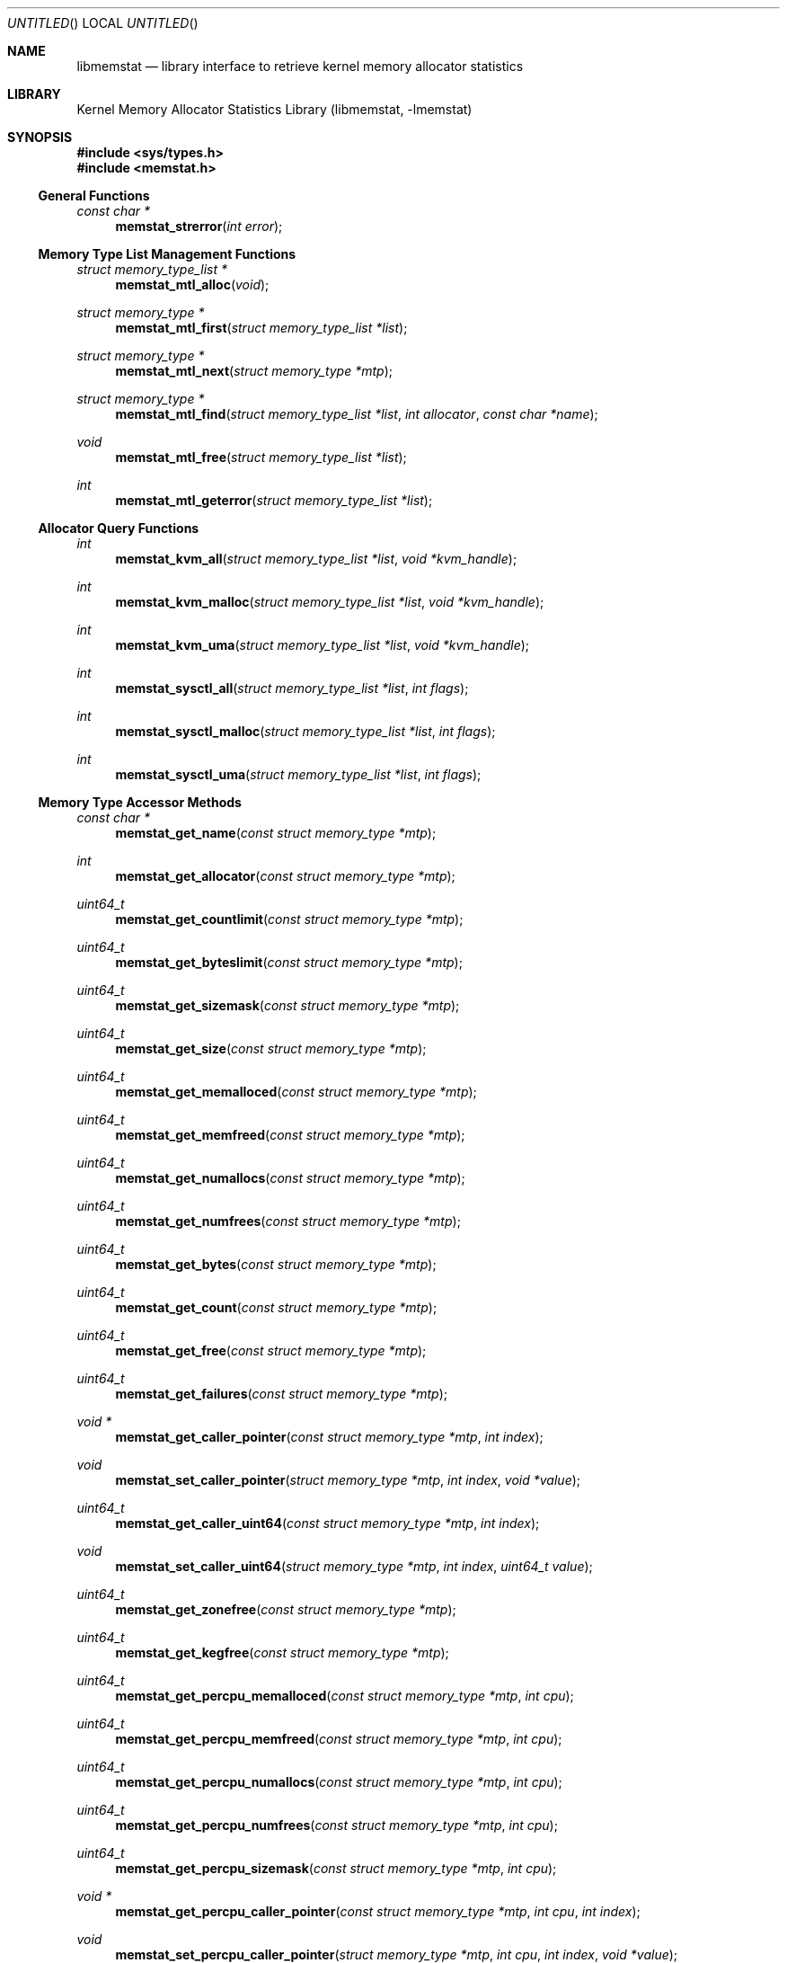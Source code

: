 .\" Copyright (c) 2005 Robert N. M. Watson
.\" All rights reserved.
.\"
.\" Redistribution and use in source and binary forms, with or without
.\" modification, are permitted provided that the following conditions
.\" are met:
.\" 1. Redistributions of source code must retain the above copyright
.\"    notice, this list of conditions and the following disclaimer.
.\" 2. Redistributions in binary form must reproduce the above copyright
.\"    notice, this list of conditions and the following disclaimer in the
.\"    documentation and/or other materials provided with the distribution.
.\"
.\" THIS SOFTWARE IS PROVIDED BY THE AUTHORS AND CONTRIBUTORS ``AS IS'' AND
.\" ANY EXPRESS OR IMPLIED WARRANTIES, INCLUDING, BUT NOT LIMITED TO, THE
.\" IMPLIED WARRANTIES OF MERCHANTABILITY AND FITNESS FOR A PARTICULAR PURPOSE
.\" ARE DISCLAIMED.  IN NO EVENT SHALL THE AUTHORS OR CONTRIBUTORS BE LIABLE
.\" FOR ANY DIRECT, INDIRECT, INCIDENTAL, SPECIAL, EXEMPLARY, OR CONSEQUENTIAL
.\" DAMAGES (INCLUDING, BUT NOT LIMITED TO, PROCUREMENT OF SUBSTITUTE GOODS
.\" OR SERVICES; LOSS OF USE, DATA, OR PROFITS; OR BUSINESS INTERRUPTION)
.\" HOWEVER CAUSED AND ON ANY THEORY OF LIABILITY, WHETHER IN CONTRACT, STRICT
.\" LIABILITY, OR TORT (INCLUDING NEGLIGENCE OR OTHERWISE) ARISING IN ANY WAY
.\" OUT OF THE USE OF THIS SOFTWARE, EVEN IF ADVISED OF THE POSSIBILITY OF
.\" SUCH DAMAGE.
.\"
.\" $FreeBSD$
.\"
.Dd June 27, 2005
.Os
.Dt LIBMEMSTAT 3
.Sh NAME
.Nm libmemstat
.Nd "library interface to retrieve kernel memory allocator statistics"
.Sh LIBRARY
.Lb libmemstat
.Sh SYNOPSIS
.In sys/types.h
.In memstat.h
.Ss General Functions
.Ft const char *
.Fn memstat_strerror "int error"
.Ss Memory Type List Management Functions
.Ft struct memory_type_list *
.Fn memstat_mtl_alloc "void"
.Ft struct memory_type *
.Fn memstat_mtl_first "struct memory_type_list *list"
.Ft struct memory_type *
.Fn memstat_mtl_next "struct memory_type *mtp"
.Ft struct memory_type *
.Fn memstat_mtl_find "struct memory_type_list *list" "int allocator" "const char *name"
.Ft void
.Fn memstat_mtl_free "struct memory_type_list *list"
.Ft int
.Fn memstat_mtl_geterror "struct memory_type_list *list"
.Ss Allocator Query Functions
.Ft int
.Fn memstat_kvm_all "struct memory_type_list *list" "void *kvm_handle"
.Ft int
.Fn memstat_kvm_malloc "struct memory_type_list *list" "void *kvm_handle"
.Ft int
.Fn memstat_kvm_uma "struct memory_type_list *list" "void *kvm_handle"
.Ft int
.Fn memstat_sysctl_all "struct memory_type_list *list" "int flags"
.Ft int
.Fn memstat_sysctl_malloc "struct memory_type_list *list" "int flags"
.Ft int
.Fn memstat_sysctl_uma "struct memory_type_list *list" "int flags"
.Ss Memory Type Accessor Methods
.Ft const char *
.Fn memstat_get_name "const struct memory_type *mtp"
.Ft int
.Fn memstat_get_allocator "const struct memory_type *mtp"
.Ft uint64_t
.Fn memstat_get_countlimit "const struct memory_type *mtp"
.Ft uint64_t
.Fn memstat_get_byteslimit "const struct memory_type *mtp"
.Ft uint64_t
.Fn memstat_get_sizemask "const struct memory_type *mtp"
.Ft uint64_t
.Fn memstat_get_size "const struct memory_type *mtp"
.Ft uint64_t
.Fn memstat_get_memalloced "const struct memory_type *mtp"
.Ft uint64_t
.Fn memstat_get_memfreed "const struct memory_type *mtp"
.Ft uint64_t
.Fn memstat_get_numallocs "const struct memory_type *mtp"
.Ft uint64_t
.Fn memstat_get_numfrees "const struct memory_type *mtp"
.Ft uint64_t
.Fn memstat_get_bytes "const struct memory_type *mtp"
.Ft uint64_t
.Fn memstat_get_count "const struct memory_type *mtp"
.Ft uint64_t
.Fn memstat_get_free "const struct memory_type *mtp"
.Ft uint64_t
.Fn memstat_get_failures "const struct memory_type *mtp"
.Ft void *
.Fn memstat_get_caller_pointer "const struct memory_type *mtp" "int index"
.Ft void
.Fn memstat_set_caller_pointer "struct memory_type *mtp" "int index" "void *value"
.Ft uint64_t
.Fn memstat_get_caller_uint64 "const struct memory_type *mtp" "int index"
.Ft void
.Fn memstat_set_caller_uint64 "struct memory_type *mtp" "int index" "uint64_t value"
.Ft uint64_t
.Fn memstat_get_zonefree "const struct memory_type *mtp"
.Ft uint64_t
.Fn memstat_get_kegfree "const struct memory_type *mtp"
.Ft uint64_t
.Fn memstat_get_percpu_memalloced "const struct memory_type *mtp" "int cpu"
.Ft uint64_t
.Fn memstat_get_percpu_memfreed "const struct memory_type *mtp" "int cpu"
.Ft uint64_t
.Fn memstat_get_percpu_numallocs "const struct memory_type *mtp" "int cpu"
.Ft uint64_t
.Fn memstat_get_percpu_numfrees "const struct memory_type *mtp" "int cpu"
.Ft uint64_t
.Fn memstat_get_percpu_sizemask "const struct memory_type *mtp" "int cpu"
.Ft void *
.Fn memstat_get_percpu_caller_pointer "const struct memory_type *mtp" "int cpu" "int index"
.Ft void
.Fn memstat_set_percpu_caller_pointer "struct memory_type *mtp" "int cpu" "int index" "void *value"
.Ft uint64_t
.Fn memstat_get_percpu_caller_uint64 "const struct memory_type *mtp" "int cpu" "int index"
.Ft void
.Fn memstat_set_percpu_caller_uint64 "struct memory_type *mtp" "int cpu" "int index" "uint64_t value"
.Ft uint64_t
.Fn memstat_get_percpu_free "const struct memory_type *mtp" "int cpu"
.Sh DESCRIPTION
.Nm
provides an interface to retrieve kernel memory allocator statistics, for
the purposes of debugging and system monitoring, insulating applications
from implementation details of the allocators, and allowing a tool to
transparently support multiple allocators.
.Nm
supports both retrieving a single statistics snapshot, as well as
incrementally updating statistics for long-term monitoring.
.Pp
.Nm
describes each memory type using a
.Vt struct memory_type ,
an opaque memory type accessed by the application using accessor functions
in the library.
.Nm
returns and updates chains of
.Vt struct memory_type
via a
.Vt struct memory_type_list ,
which will be allocated by calling
.Fn memstat_mtl_alloc ,
and freed on completion using
.Fn memstat_mtl_free .
Lists of memory types are populated via calls that query the kernel for
statistics information; currently:
.Fn memstat_kvm_all ,
.Fn memstat_kvm_malloc ,
.Fn memstat_kvm_uma ,
.Fn memstat_sysctl_all ,
.Fn memstat_sysctl_uma ,
and
.Fn memstat_sysctl_malloc .
Repeated calls will incrementally update the list of memory types, permitting
tracking over time without recreating all list state.
If an error is detected during a query call, error condition information may
be retrieved using
.Fn memstat_mtl_geterror ,
and converted to a user-readable string using
.Fn memstat_strerror .
.Pp
Freeing the list will free all memory type data in the list, and so
invalidates any outstanding pointers to entries in the list.
.Vt struct memory_type
entries in the list may be iterated over using
.Fn memstat_mtl_first
and
.fn memstat_mtl_next ,
which respectively return the first entry in a list, and the next entry in a
list.
.Fn memstat_mtl_find ,
which will return a pointer to the first entry matching the passed
parameters.
.Pp
A series of accessor methods is provided to access fields of the structure,
including retrieving statistics and properties, as well as setting of caller
owned fields.
Direct application access to the data structure fields is not supported.
.Ss Library memory_type Fields
Each
.Vt struct memory_type
holds a description of the memory type, including its name and the allocator
it is managed by, as well as current statistics on use.
Some statistics are directly measured, others are derived from directly
measured statistics.
Certain high level statistics are present across all available allocators,
such as the number of allocation and free operations; other measurements,
such as the quantity of free items in per-CPU caches, or administrative
limit on the number of allocations, is available only for specific
allocators.
.Ss Caller memory_type Fields
.Vt struct memory_type
includes fields to allow the application to store data, in the form of
pointers and 64-bit integers, with memory types.
For example, the application author might make use of one of the caller
pointers to reference a more complex data structure tracking long-term
behavior of the memory type, or a window system object that is used to
render the state of the memory type.
General and per-CPU storage is provided with each
.Vt struct memory_type
in the form of an array of pointers and integers.
The array entries are accessed via the
.Fa index
argument to the get and set accessor methods.
Possible values of
.Fa index
range between
.Dv 0
and
.Dv MEMSTAT_MAXCALLER .
.Pp
Caller-owned fields are initialized to
.Dv 0
or
.Dv NULL
when a new
.Vt struct memory_type
is allocated and attached to a memory type list; these fields retain their
values across queries that update library-owned fields.
.Ss Allocator Types
Currently,
.Nm
supports two kernel allocators:
.Dv ALLOCATOR_UMA
for
.Xr uma 9 ,
and
.Dv ALLOCATOR_MALLOC
for
.Xr malloc 9 .
These values may be passed to
.Fn memstat_mtl_find ,
and will be returned by
.Fn memstat_get_allocator .
Two additional constants in the allocator name space are defined:
.Dv ALLOCATOR_UNKNOWN ,
which will only be returned as a result of a library error, and
.Dv ALLOCATOR_ANY ,
which can be used to specify that returning types matching any allocator is
permittible from
.Fn memstat_mtl_find .
.Ss Access Method List
The following accessor methods are defined, of which some will be valid for
a given memory type:
.Pp
.Bl -tag -width "memstat_get_name" -compact -offset wee
.It memstat_get_name
Return a pointer to the name of the memory type.
Memory for the name is owned by
.Nm
and will be valid through a call to
.Fn memstat_mtl_free .
Note that names will be unique with respect to a single allocator, but that
the same name might be used by different memory types owned by different
memory allocators.
.It memstat_get_allocator
Return an integer identifier for the memory allocator that owns the memory
type.
.It memstat_get_countlimit
If the memory type has an administrative limit on the number of simultaneous
allocations, return it.
.It memstat_get_byteslimit
If the memory type has an administrative limit on the number of bytes of
memory that may be simultaenously allocated for the memory type, return it.
.It memstat_get_sizemask
If the memory type supports variable allocation sizes, return a bitmask of
sizes allocated for the memory type.
.It memstat_get_size
If the memory type supports a fixed allocation size, return that size.
.It memstat_get_memalloced
Return the total number of bytes allocated for the memory type over its
lifetime.
.It memstat_get_memfreed
Return the total number of bytes freed for the memory type over its lifetime.
.It memstat_get_numallocs
Return the total number of allocations for the memory type over its lifetime.
.It memstat_get_numfrees
Return the total number of frees for the memory type over its lifetime.
.It memstat_get_bytes
Return the current number of bytes allocated to the memory type.
.It memstat_get_count
Return the current number of allocations for the memory type.
.It memstat_get_free
If the memory allocator supports a cache, return the number of items in the
cache.
.It memstat_get_failures
If the memory allocator and type permit allocation failures, return the
number of allocation failures measured.
.It memstat_get_caller_pointer
Return a caller-owned pointer for the memory type.
.It memstat_set_caller_pointer
Set a caller-owned pointer for the memory type.
.It memstat_get_caller_uint64
Return a caller-owned integer for the memory type.
.It memstat_set_caller_uint64
Set a caller-owned integer for the memory type.
.It memstat_get_zonefree
If the memory allocator supports a multi-level allocation structure, return
the number of cached items in the zone.
These items will be in a fully constructed state available for immediate
use.
.It memstat_get_kegfree
If the memory allocator supports a multi-level allocation structure, return
the number of cached items in the keg.
These items may be in a partially constructed state, and may require further
processing before they can be made available for use.
.It memstat_get_percpu_memalloced
If the memory allocator supports per-CPU statistics, return the number of
bytes of memory allocated for the memory type on the CPU over its lifetime.
.It memstat_get_percpu_memfreed
If the memory allocator supports per-CPU statistics, return the number of
bytes of memory freed from the memory type on the CPU over its lifetime.
.It memstat_get_percpu_numallocs
If the memory allocator supports per-CPU statistics, return the number of
allocations for the memory type on the CPU over its lifetime.
.It memstat_get_percpu_numfrees
If the memory allocator supports per-CPU statistics, return the number of
frees for the memory type on the CPU over its lifetime.
.It memstat_get_percpu_sizemask
If the memory allocator supports variable size memory allocation and per-CPU
statistics, return the size bitmask for the memory type on the CPU.
.It memstat_get_percpu_caller_pointer
Return a caller-owned per-CPU pointer for the memory type.
.It memstat_set_percpu_caller_pointer
Set a caller-owned per-CPU pointer for the memory type.
.It memstat_get_percpu_caller_uint64
Return a caller-owned per-CPU integer for the memory type.
.It memsttat_set_percpu_caller_uint64
Set a caller-owned per-CPU integer for the memory type.
.It memstat_get_percpu_free
If the memory allocator supports a per-CPU cache, return the number of free
items in the per-CPU cache of the designated CPU.
.El
.Sh RETURN VALUES
.Nm
functions fall into three categories: functions returning a pointer to an
object, functions returning an integer return value, and functions
implementing accessor methods returning data from a
.Vt struct memory_type .
.Pp
Functions returning a pointer to an object will generally return
.Dv NULL
on failure.
.Fn memstat_mtl_alloc
will return an error value via
.Va errno ,
which will consist of the value
.Dv ENOMEM .
Functions
.Fn memstat_mtl_first ,
.Fn memstat_mtl_next ,
and
.Fn memstat_mtl_find
will return
.Dv NULL
when there is no entry or match in the list; however, this is not considered
a failure mode and no error value is available.
.Pp
Functions returning a integer success valuye will return
.Dv 0
on success, or
.Dv -1
on failure.
If a failure is returned, the list error access method,
.Fn memstat_mtl_geterror ,
may be used to retrieve the error state.
The string representation of the error may be retrieved using
.Fn memstat_strerror .
Possible error values are:
.Pp
.Bl -tag -width "MEMSTAT_ERROR_KVM_SHORTREAD" -compact -offset wee
.It Dv MEMSTAT_ERROR_UNDEFINED
Undefined error.  Occurs if
.Fn memstat_mtl_geterror
is called on a list before an error associated with the list has occurred.
.It Dv MEMSTAT_ERROR_NOMEMORY
Insufficient memory.  Occurs if library calls to
.Xr malloc 3
fail, or if a system call to retrieve kernel statistics fails with
.Er ENOMEM .
.It Dv MEMSTAT_ERROR_VERSION
Returned if the current version of
.Nm
is unable to interpret the statistics data returned by the kernel due to an
explicit version mismatch, or to differences in data structures that cannot
be reconciled.
.It Dv MEMSTAT_ERROR_PERMISSION
Returned if a statistics source returns
.Va errno
values of
.Dv EACCES
or
.Dv EPERM .
.It Dv MEMSTAT_ERROR_TOOMANYCPUS
Returned if the compile-time limit on the number of CPUs in
.Nm
is lower than the number of CPUs returned by a statistics data source.
.It Dv MEMSTAT_ERROR_DATAERROR
Returned if
.Nm
is unable to interpret statistics data returned by the data source, even
though there does not appear to be a version problem.
.It Dv MEMSTAT_ERROR_KVM
Returned if
.Nm
experiences an error while using
.Xr kvm 3
interfaces to query statistics data.
Use
.Xr kvm_geterr 3
to retrieve the error.
.It Dv MEMSTAT_ERROR_KVM_NOSYMBOL
Returned if
.Nm
is unable to read a required symbol from the kernel being operated on.
.It Dv MEMSTAT_ERROR_KVM_SHORTREAD
Returned if
.Nm
attempts to read data from a live memory image or kernel core dump and
insufficient data is returned.
.El
.Pp
Finally, functions returning data from a
.Dt struct memory_type
pointer are not permitted to fail, and directly return either a statistic
or pointer to a string.
.Sh EXAMPLES
Create a memory type list, query the
.Xr uma 9
memory allocator for available statistics, and print out the number of
allocations performed by the
.Dv mbuf
zone.
.Bd -literal -offset indent
struct memory_type_list *mtlp;
struct memory_type *mtp;
uint64_t mbuf_count;

mtlp = memstat_mtl_alloc();
if (mtlp == NULL)
    err(-1, "memstat_mtl_alloc");
if (memstat_sysctl_uma(mtlp, 0) < 0)
    err(-1, "memstat_sysctl_uma");
mtp = memstat_mtl_find(mtlp, ALLOCATOR_UMA, "mbuf");
if (mtp == NULL)
    errx(-1, "memstat_mtl_find: mbuf not found");
mbuf_count = memstat_get_count(mtp);
memstat_mtl_free(mtlp);

printf("mbufs: %llu\\n", (unsigned long long)mbuf_count);
.Ed
.Sh SEE ALSO
.Xr malloc 9 ,
.Xr uma 9
.Sh HISTORY
The
.Nm libmemstat
library appeared in
.Fx 6.0 .
.Sh AUTHORS
The kernel memory allocator changes necessary to support a general purpose
monitoring library, along with the library, were written by
.An Robert Watson Aq rwatson@FreeBSD.org
.Sh BUGS
There are memory allocators in the kernel, such as the VM page allocator
and sf_buf allocator, which are not currently supported by
.Nm
.Pp
Once a memory type is present on a memory type list, it will not be removed
even if the kernel no longer presents information on the type via its
monitoring interfaces.
In order to flush removed memory types, it is necessary to free the entire
list and allocate a new one.

